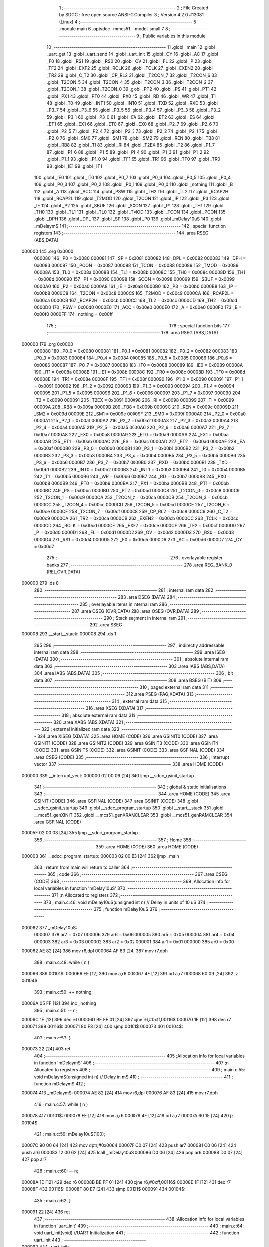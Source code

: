                                       1 ;--------------------------------------------------------
                                      2 ; File Created by SDCC : free open source ANSI-C Compiler
                                      3 ; Version 4.2.0 #13081 (Linux)
                                      4 ;--------------------------------------------------------
                                      5 	.module main
                                      6 	.optsdcc -mmcs51 --model-small
                                      7 	
                                      8 ;--------------------------------------------------------
                                      9 ; Public variables in this module
                                     10 ;--------------------------------------------------------
                                     11 	.globl _main
                                     12 	.globl _uart_get
                                     13 	.globl _uart_send
                                     14 	.globl _uart_init
                                     15 	.globl _CY
                                     16 	.globl _AC
                                     17 	.globl _F0
                                     18 	.globl _RS1
                                     19 	.globl _RS0
                                     20 	.globl _OV
                                     21 	.globl _FL
                                     22 	.globl _P
                                     23 	.globl _TF2
                                     24 	.globl _EXF2
                                     25 	.globl _RCLK
                                     26 	.globl _TCLK
                                     27 	.globl _EXEN2
                                     28 	.globl _TR2
                                     29 	.globl _C_T2
                                     30 	.globl _CP_RL2
                                     31 	.globl _T2CON_7
                                     32 	.globl _T2CON_6
                                     33 	.globl _T2CON_5
                                     34 	.globl _T2CON_4
                                     35 	.globl _T2CON_3
                                     36 	.globl _T2CON_2
                                     37 	.globl _T2CON_1
                                     38 	.globl _T2CON_0
                                     39 	.globl _PT2
                                     40 	.globl _PS
                                     41 	.globl _PT1
                                     42 	.globl _PX1
                                     43 	.globl _PT0
                                     44 	.globl _PX0
                                     45 	.globl _RD
                                     46 	.globl _WR
                                     47 	.globl _T1
                                     48 	.globl _T0
                                     49 	.globl _INT1
                                     50 	.globl _INT0
                                     51 	.globl _TXD
                                     52 	.globl _RXD
                                     53 	.globl _P3_7
                                     54 	.globl _P3_6
                                     55 	.globl _P3_5
                                     56 	.globl _P3_4
                                     57 	.globl _P3_3
                                     58 	.globl _P3_2
                                     59 	.globl _P3_1
                                     60 	.globl _P3_0
                                     61 	.globl _EA
                                     62 	.globl _ET2
                                     63 	.globl _ES
                                     64 	.globl _ET1
                                     65 	.globl _EX1
                                     66 	.globl _ET0
                                     67 	.globl _EX0
                                     68 	.globl _P2_7
                                     69 	.globl _P2_6
                                     70 	.globl _P2_5
                                     71 	.globl _P2_4
                                     72 	.globl _P2_3
                                     73 	.globl _P2_2
                                     74 	.globl _P2_1
                                     75 	.globl _P2_0
                                     76 	.globl _SM0
                                     77 	.globl _SM1
                                     78 	.globl _SM2
                                     79 	.globl _REN
                                     80 	.globl _TB8
                                     81 	.globl _RB8
                                     82 	.globl _TI
                                     83 	.globl _RI
                                     84 	.globl _T2EX
                                     85 	.globl _T2
                                     86 	.globl _P1_7
                                     87 	.globl _P1_6
                                     88 	.globl _P1_5
                                     89 	.globl _P1_4
                                     90 	.globl _P1_3
                                     91 	.globl _P1_2
                                     92 	.globl _P1_1
                                     93 	.globl _P1_0
                                     94 	.globl _TF1
                                     95 	.globl _TR1
                                     96 	.globl _TF0
                                     97 	.globl _TR0
                                     98 	.globl _IE1
                                     99 	.globl _IT1
                                    100 	.globl _IE0
                                    101 	.globl _IT0
                                    102 	.globl _P0_7
                                    103 	.globl _P0_6
                                    104 	.globl _P0_5
                                    105 	.globl _P0_4
                                    106 	.globl _P0_3
                                    107 	.globl _P0_2
                                    108 	.globl _P0_1
                                    109 	.globl _P0_0
                                    110 	.globl _nothing
                                    111 	.globl _B
                                    112 	.globl _A
                                    113 	.globl _ACC
                                    114 	.globl _PSW
                                    115 	.globl _TH2
                                    116 	.globl _TL2
                                    117 	.globl _RCAP2H
                                    118 	.globl _RCAP2L
                                    119 	.globl _T2MOD
                                    120 	.globl _T2CON
                                    121 	.globl _IP
                                    122 	.globl _P3
                                    123 	.globl _IE
                                    124 	.globl _P2
                                    125 	.globl _SBUF
                                    126 	.globl _SCON
                                    127 	.globl _P1
                                    128 	.globl _TH1
                                    129 	.globl _TH0
                                    130 	.globl _TL1
                                    131 	.globl _TL0
                                    132 	.globl _TMOD
                                    133 	.globl _TCON
                                    134 	.globl _PCON
                                    135 	.globl _DPH
                                    136 	.globl _DPL
                                    137 	.globl _SP
                                    138 	.globl _P0
                                    139 	.globl _mDelay10uS
                                    140 	.globl _mDelaymS
                                    141 ;--------------------------------------------------------
                                    142 ; special function registers
                                    143 ;--------------------------------------------------------
                                    144 	.area RSEG    (ABS,DATA)
      000000                        145 	.org 0x0000
                           000080   146 _P0	=	0x0080
                           000081   147 _SP	=	0x0081
                           000082   148 _DPL	=	0x0082
                           000083   149 _DPH	=	0x0083
                           000087   150 _PCON	=	0x0087
                           000088   151 _TCON	=	0x0088
                           000089   152 _TMOD	=	0x0089
                           00008A   153 _TL0	=	0x008a
                           00008B   154 _TL1	=	0x008b
                           00008C   155 _TH0	=	0x008c
                           00008D   156 _TH1	=	0x008d
                           000090   157 _P1	=	0x0090
                           000098   158 _SCON	=	0x0098
                           000099   159 _SBUF	=	0x0099
                           0000A0   160 _P2	=	0x00a0
                           0000A8   161 _IE	=	0x00a8
                           0000B0   162 _P3	=	0x00b0
                           0000B8   163 _IP	=	0x00b8
                           0000C8   164 _T2CON	=	0x00c8
                           0000C9   165 _T2MOD	=	0x00c9
                           0000CA   166 _RCAP2L	=	0x00ca
                           0000CB   167 _RCAP2H	=	0x00cb
                           0000CC   168 _TL2	=	0x00cc
                           0000CD   169 _TH2	=	0x00cd
                           0000D0   170 _PSW	=	0x00d0
                           0000E0   171 _ACC	=	0x00e0
                           0000E0   172 _A	=	0x00e0
                           0000F0   173 _B	=	0x00f0
                           0000FF   174 _nothing	=	0x00ff
                                    175 ;--------------------------------------------------------
                                    176 ; special function bits
                                    177 ;--------------------------------------------------------
                                    178 	.area RSEG    (ABS,DATA)
      000000                        179 	.org 0x0000
                           000080   180 _P0_0	=	0x0080
                           000081   181 _P0_1	=	0x0081
                           000082   182 _P0_2	=	0x0082
                           000083   183 _P0_3	=	0x0083
                           000084   184 _P0_4	=	0x0084
                           000085   185 _P0_5	=	0x0085
                           000086   186 _P0_6	=	0x0086
                           000087   187 _P0_7	=	0x0087
                           000088   188 _IT0	=	0x0088
                           000089   189 _IE0	=	0x0089
                           00008A   190 _IT1	=	0x008a
                           00008B   191 _IE1	=	0x008b
                           00008C   192 _TR0	=	0x008c
                           00008D   193 _TF0	=	0x008d
                           00008E   194 _TR1	=	0x008e
                           00008F   195 _TF1	=	0x008f
                           000090   196 _P1_0	=	0x0090
                           000091   197 _P1_1	=	0x0091
                           000092   198 _P1_2	=	0x0092
                           000093   199 _P1_3	=	0x0093
                           000094   200 _P1_4	=	0x0094
                           000095   201 _P1_5	=	0x0095
                           000096   202 _P1_6	=	0x0096
                           000097   203 _P1_7	=	0x0097
                           000090   204 _T2	=	0x0090
                           000091   205 _T2EX	=	0x0091
                           000098   206 _RI	=	0x0098
                           000099   207 _TI	=	0x0099
                           00009A   208 _RB8	=	0x009a
                           00009B   209 _TB8	=	0x009b
                           00009C   210 _REN	=	0x009c
                           00009D   211 _SM2	=	0x009d
                           00009E   212 _SM1	=	0x009e
                           00009F   213 _SM0	=	0x009f
                           0000A0   214 _P2_0	=	0x00a0
                           0000A1   215 _P2_1	=	0x00a1
                           0000A2   216 _P2_2	=	0x00a2
                           0000A3   217 _P2_3	=	0x00a3
                           0000A4   218 _P2_4	=	0x00a4
                           0000A5   219 _P2_5	=	0x00a5
                           0000A6   220 _P2_6	=	0x00a6
                           0000A7   221 _P2_7	=	0x00a7
                           0000A8   222 _EX0	=	0x00a8
                           0000A9   223 _ET0	=	0x00a9
                           0000AA   224 _EX1	=	0x00aa
                           0000AB   225 _ET1	=	0x00ab
                           0000AC   226 _ES	=	0x00ac
                           0000AD   227 _ET2	=	0x00ad
                           0000AF   228 _EA	=	0x00af
                           0000B0   229 _P3_0	=	0x00b0
                           0000B1   230 _P3_1	=	0x00b1
                           0000B2   231 _P3_2	=	0x00b2
                           0000B3   232 _P3_3	=	0x00b3
                           0000B4   233 _P3_4	=	0x00b4
                           0000B5   234 _P3_5	=	0x00b5
                           0000B6   235 _P3_6	=	0x00b6
                           0000B7   236 _P3_7	=	0x00b7
                           0000B0   237 _RXD	=	0x00b0
                           0000B1   238 _TXD	=	0x00b1
                           0000B2   239 _INT0	=	0x00b2
                           0000B3   240 _INT1	=	0x00b3
                           0000B4   241 _T0	=	0x00b4
                           0000B5   242 _T1	=	0x00b5
                           0000B6   243 _WR	=	0x00b6
                           0000B7   244 _RD	=	0x00b7
                           0000B8   245 _PX0	=	0x00b8
                           0000B9   246 _PT0	=	0x00b9
                           0000BA   247 _PX1	=	0x00ba
                           0000BB   248 _PT1	=	0x00bb
                           0000BC   249 _PS	=	0x00bc
                           0000BD   250 _PT2	=	0x00bd
                           0000C8   251 _T2CON_0	=	0x00c8
                           0000C9   252 _T2CON_1	=	0x00c9
                           0000CA   253 _T2CON_2	=	0x00ca
                           0000CB   254 _T2CON_3	=	0x00cb
                           0000CC   255 _T2CON_4	=	0x00cc
                           0000CD   256 _T2CON_5	=	0x00cd
                           0000CE   257 _T2CON_6	=	0x00ce
                           0000CF   258 _T2CON_7	=	0x00cf
                           0000C8   259 _CP_RL2	=	0x00c8
                           0000C9   260 _C_T2	=	0x00c9
                           0000CA   261 _TR2	=	0x00ca
                           0000CB   262 _EXEN2	=	0x00cb
                           0000CC   263 _TCLK	=	0x00cc
                           0000CD   264 _RCLK	=	0x00cd
                           0000CE   265 _EXF2	=	0x00ce
                           0000CF   266 _TF2	=	0x00cf
                           0000D0   267 _P	=	0x00d0
                           0000D1   268 _FL	=	0x00d1
                           0000D2   269 _OV	=	0x00d2
                           0000D3   270 _RS0	=	0x00d3
                           0000D4   271 _RS1	=	0x00d4
                           0000D5   272 _F0	=	0x00d5
                           0000D6   273 _AC	=	0x00d6
                           0000D7   274 _CY	=	0x00d7
                                    275 ;--------------------------------------------------------
                                    276 ; overlayable register banks
                                    277 ;--------------------------------------------------------
                                    278 	.area REG_BANK_0	(REL,OVR,DATA)
      000000                        279 	.ds 8
                                    280 ;--------------------------------------------------------
                                    281 ; internal ram data
                                    282 ;--------------------------------------------------------
                                    283 	.area DSEG    (DATA)
                                    284 ;--------------------------------------------------------
                                    285 ; overlayable items in internal ram
                                    286 ;--------------------------------------------------------
                                    287 	.area	OSEG    (OVR,DATA)
                                    288 	.area	OSEG    (OVR,DATA)
                                    289 ;--------------------------------------------------------
                                    290 ; Stack segment in internal ram
                                    291 ;--------------------------------------------------------
                                    292 	.area	SSEG
      000008                        293 __start__stack:
      000008                        294 	.ds	1
                                    295 
                                    296 ;--------------------------------------------------------
                                    297 ; indirectly addressable internal ram data
                                    298 ;--------------------------------------------------------
                                    299 	.area ISEG    (DATA)
                                    300 ;--------------------------------------------------------
                                    301 ; absolute internal ram data
                                    302 ;--------------------------------------------------------
                                    303 	.area IABS    (ABS,DATA)
                                    304 	.area IABS    (ABS,DATA)
                                    305 ;--------------------------------------------------------
                                    306 ; bit data
                                    307 ;--------------------------------------------------------
                                    308 	.area BSEG    (BIT)
                                    309 ;--------------------------------------------------------
                                    310 ; paged external ram data
                                    311 ;--------------------------------------------------------
                                    312 	.area PSEG    (PAG,XDATA)
                                    313 ;--------------------------------------------------------
                                    314 ; external ram data
                                    315 ;--------------------------------------------------------
                                    316 	.area XSEG    (XDATA)
                                    317 ;--------------------------------------------------------
                                    318 ; absolute external ram data
                                    319 ;--------------------------------------------------------
                                    320 	.area XABS    (ABS,XDATA)
                                    321 ;--------------------------------------------------------
                                    322 ; external initialized ram data
                                    323 ;--------------------------------------------------------
                                    324 	.area XISEG   (XDATA)
                                    325 	.area HOME    (CODE)
                                    326 	.area GSINIT0 (CODE)
                                    327 	.area GSINIT1 (CODE)
                                    328 	.area GSINIT2 (CODE)
                                    329 	.area GSINIT3 (CODE)
                                    330 	.area GSINIT4 (CODE)
                                    331 	.area GSINIT5 (CODE)
                                    332 	.area GSINIT  (CODE)
                                    333 	.area GSFINAL (CODE)
                                    334 	.area CSEG    (CODE)
                                    335 ;--------------------------------------------------------
                                    336 ; interrupt vector
                                    337 ;--------------------------------------------------------
                                    338 	.area HOME    (CODE)
      000000                        339 __interrupt_vect:
      000000 02 00 06         [24]  340 	ljmp	__sdcc_gsinit_startup
                                    341 ;--------------------------------------------------------
                                    342 ; global & static initialisations
                                    343 ;--------------------------------------------------------
                                    344 	.area HOME    (CODE)
                                    345 	.area GSINIT  (CODE)
                                    346 	.area GSFINAL (CODE)
                                    347 	.area GSINIT  (CODE)
                                    348 	.globl __sdcc_gsinit_startup
                                    349 	.globl __sdcc_program_startup
                                    350 	.globl __start__stack
                                    351 	.globl __mcs51_genXINIT
                                    352 	.globl __mcs51_genXRAMCLEAR
                                    353 	.globl __mcs51_genRAMCLEAR
                                    354 	.area GSFINAL (CODE)
      00005F 02 00 03         [24]  355 	ljmp	__sdcc_program_startup
                                    356 ;--------------------------------------------------------
                                    357 ; Home
                                    358 ;--------------------------------------------------------
                                    359 	.area HOME    (CODE)
                                    360 	.area HOME    (CODE)
      000003                        361 __sdcc_program_startup:
      000003 02 00 B3         [24]  362 	ljmp	_main
                                    363 ;	return from main will return to caller
                                    364 ;--------------------------------------------------------
                                    365 ; code
                                    366 ;--------------------------------------------------------
                                    367 	.area CSEG    (CODE)
                                    368 ;------------------------------------------------------------
                                    369 ;Allocation info for local variables in function 'mDelay10uS'
                                    370 ;------------------------------------------------------------
                                    371 ;n                         Allocated to registers 
                                    372 ;------------------------------------------------------------
                                    373 ;	main.c:46: void mDelay10uS(unsigned int n)  // Delay in units of 10 uS
                                    374 ;	-----------------------------------------
                                    375 ;	 function mDelay10uS
                                    376 ;	-----------------------------------------
      000062                        377 _mDelay10uS:
                           000007   378 	ar7 = 0x07
                           000006   379 	ar6 = 0x06
                           000005   380 	ar5 = 0x05
                           000004   381 	ar4 = 0x04
                           000003   382 	ar3 = 0x03
                           000002   383 	ar2 = 0x02
                           000001   384 	ar1 = 0x01
                           000000   385 	ar0 = 0x00
      000062 AE 82            [24]  386 	mov	r6,dpl
      000064 AF 83            [24]  387 	mov	r7,dph
                                    388 ;	main.c:48: while ( n )
      000066                        389 00101$:
      000066 EE               [12]  390 	mov	a,r6
      000067 4F               [12]  391 	orl	a,r7
      000068 60 09            [24]  392 	jz	00104$
                                    393 ;	main.c:50: ++ nothing;
      00006A 05 FF            [12]  394 	inc	_nothing
                                    395 ;	main.c:51: -- n;
      00006C 1E               [12]  396 	dec	r6
      00006D BE FF 01         [24]  397 	cjne	r6,#0xff,00116$
      000070 1F               [12]  398 	dec	r7
      000071                        399 00116$:
      000071 80 F3            [24]  400 	sjmp	00101$
      000073                        401 00104$:
                                    402 ;	main.c:53: }
      000073 22               [24]  403 	ret
                                    404 ;------------------------------------------------------------
                                    405 ;Allocation info for local variables in function 'mDelaymS'
                                    406 ;------------------------------------------------------------
                                    407 ;n                         Allocated to registers 
                                    408 ;------------------------------------------------------------
                                    409 ;	main.c:55: void mDelaymS(unsigned int n)   // Delay in mS
                                    410 ;	-----------------------------------------
                                    411 ;	 function mDelaymS
                                    412 ;	-----------------------------------------
      000074                        413 _mDelaymS:
      000074 AE 82            [24]  414 	mov	r6,dpl
      000076 AF 83            [24]  415 	mov	r7,dph
                                    416 ;	main.c:57: while ( n )
      000078                        417 00101$:
      000078 EE               [12]  418 	mov	a,r6
      000079 4F               [12]  419 	orl	a,r7
      00007A 60 15            [24]  420 	jz	00104$
                                    421 ;	main.c:59: mDelay10uS(100);
      00007C 90 00 64         [24]  422 	mov	dptr,#0x0064
      00007F C0 07            [24]  423 	push	ar7
      000081 C0 06            [24]  424 	push	ar6
      000083 12 00 62         [24]  425 	lcall	_mDelay10uS
      000086 D0 06            [24]  426 	pop	ar6
      000088 D0 07            [24]  427 	pop	ar7
                                    428 ;	main.c:60: -- n;
      00008A 1E               [12]  429 	dec	r6
      00008B BE FF 01         [24]  430 	cjne	r6,#0xff,00116$
      00008E 1F               [12]  431 	dec	r7
      00008F                        432 00116$:
      00008F 80 E7            [24]  433 	sjmp	00101$
      000091                        434 00104$:
                                    435 ;	main.c:62: }
      000091 22               [24]  436 	ret
                                    437 ;------------------------------------------------------------
                                    438 ;Allocation info for local variables in function 'uart_init'
                                    439 ;------------------------------------------------------------
                                    440 ;	main.c:64: void uart_init(void) //UART Initialization
                                    441 ;	-----------------------------------------
                                    442 ;	 function uart_init
                                    443 ;	-----------------------------------------
      000092                        444 _uart_init:
                                    445 ;	main.c:66: PCON = 0x80;    //double baud rate
      000092 75 87 80         [24]  446 	mov	_PCON,#0x80
                                    447 ;	main.c:67: SCON = 0x50;    // Asynchronous mode, 8-bit data and 1-stop bit
      000095 75 98 50         [24]  448 	mov	_SCON,#0x50
                                    449 ;	main.c:68: TMOD = 0x20;    //Timer1 in Mode2.
      000098 75 89 20         [24]  450 	mov	_TMOD,#0x20
                                    451 ;	main.c:69: TH1 = 256UL - XTALFREQ / (6UL * 32UL * BAUDRATE); // Load timer value for baudrate generation
      00009B 75 8D F3         [24]  452 	mov	_TH1,#0xf3
                                    453 ;	main.c:70: TR1 = 1;        //Turn ON the timer for Baud rate generation
                                    454 ;	assignBit
      00009E D2 8E            [12]  455 	setb	_TR1
                                    456 ;	main.c:71: }
      0000A0 22               [24]  457 	ret
                                    458 ;------------------------------------------------------------
                                    459 ;Allocation info for local variables in function 'uart_send'
                                    460 ;------------------------------------------------------------
                                    461 ;ch                        Allocated to registers 
                                    462 ;------------------------------------------------------------
                                    463 ;	main.c:73: void uart_send(unsigned char ch) // Function to Transmit the Data
                                    464 ;	-----------------------------------------
                                    465 ;	 function uart_send
                                    466 ;	-----------------------------------------
      0000A1                        467 _uart_send:
      0000A1 85 82 99         [24]  468 	mov	_SBUF,dpl
                                    469 ;	main.c:76: while(TI == 0); // Wait till the data is trasmitted
      0000A4                        470 00101$:
                                    471 ;	main.c:77: TI = 0;         //Clear the Tx flag for next cycle.
                                    472 ;	assignBit
      0000A4 10 99 02         [24]  473 	jbc	_TI,00114$
      0000A7 80 FB            [24]  474 	sjmp	00101$
      0000A9                        475 00114$:
                                    476 ;	main.c:78: }
      0000A9 22               [24]  477 	ret
                                    478 ;------------------------------------------------------------
                                    479 ;Allocation info for local variables in function 'uart_get'
                                    480 ;------------------------------------------------------------
                                    481 ;	main.c:81: unsigned char uart_get(void) // Fuction to Recieve Data
                                    482 ;	-----------------------------------------
                                    483 ;	 function uart_get
                                    484 ;	-----------------------------------------
      0000AA                        485 _uart_get:
                                    486 ;	main.c:83: while(RI == 0); // Wait till the data is received
      0000AA                        487 00101$:
                                    488 ;	main.c:84: RI = 0;         // Clear Receive Interrupt Flag for next cycle
                                    489 ;	assignBit
      0000AA 10 98 02         [24]  490 	jbc	_RI,00114$
      0000AD 80 FB            [24]  491 	sjmp	00101$
      0000AF                        492 00114$:
                                    493 ;	main.c:85: return SBUF;    // return the received char
      0000AF 85 99 82         [24]  494 	mov	dpl,_SBUF
                                    495 ;	main.c:86: }
      0000B2 22               [24]  496 	ret
                                    497 ;------------------------------------------------------------
                                    498 ;Allocation info for local variables in function 'main'
                                    499 ;------------------------------------------------------------
                                    500 ;msg                       Allocated to registers 
                                    501 ;data                      Allocated to registers 
                                    502 ;d                         Allocated to registers r7 
                                    503 ;------------------------------------------------------------
                                    504 ;	main.c:88: void main(void)
                                    505 ;	-----------------------------------------
                                    506 ;	 function main
                                    507 ;	-----------------------------------------
      0000B3                        508 _main:
                                    509 ;	main.c:90: const char* msg = "Hello World!";
                                    510 ;	main.c:93: uart_init();
      0000B3 12 00 92         [24]  511 	lcall	_uart_init
                                    512 ;	main.c:95: for(unsigned char d = 0; msg[d]; ++d)
      0000B6 7F 00            [12]  513 	mov	r7,#0x00
      0000B8                        514 00106$:
      0000B8 EF               [12]  515 	mov	a,r7
      0000B9 24 02            [12]  516 	add	a,#___str_0
      0000BB FC               [12]  517 	mov	r4,a
      0000BC E4               [12]  518 	clr	a
      0000BD 34 01            [12]  519 	addc	a,#(___str_0 >> 8)
      0000BF FD               [12]  520 	mov	r5,a
      0000C0 7E 80            [12]  521 	mov	r6,#0x80
      0000C2 8C 82            [24]  522 	mov	dpl,r4
      0000C4 8D 83            [24]  523 	mov	dph,r5
      0000C6 8E F0            [24]  524 	mov	b,r6
      0000C8 12 00 E2         [24]  525 	lcall	__gptrget
      0000CB FE               [12]  526 	mov	r6,a
      0000CC 60 0C            [24]  527 	jz	00103$
                                    528 ;	main.c:97: uart_send(msg[d]); // Transmit predefined string
      0000CE 8E 82            [24]  529 	mov	dpl,r6
      0000D0 C0 07            [24]  530 	push	ar7
      0000D2 12 00 A1         [24]  531 	lcall	_uart_send
      0000D5 D0 07            [24]  532 	pop	ar7
                                    533 ;	main.c:95: for(unsigned char d = 0; msg[d]; ++d)
      0000D7 0F               [12]  534 	inc	r7
                                    535 ;	main.c:100: while(1)
      0000D8 80 DE            [24]  536 	sjmp	00106$
      0000DA                        537 00103$:
                                    538 ;	main.c:102: data = uart_get(); // Receive a char from serial port
      0000DA 12 00 AA         [24]  539 	lcall	_uart_get
                                    540 ;	main.c:103: uart_send(data);    // Transmit the received char
      0000DD 12 00 A1         [24]  541 	lcall	_uart_send
                                    542 ;	main.c:105: }
      0000E0 80 F8            [24]  543 	sjmp	00103$
                                    544 	.area CSEG    (CODE)
                                    545 	.area CONST   (CODE)
                                    546 	.area CONST   (CODE)
      000102                        547 ___str_0:
      000102 48 65 6C 6C 6F 20 57   548 	.ascii "Hello World!"
             6F 72 6C 64 21
      00010E 00                     549 	.db 0x00
                                    550 	.area CSEG    (CODE)
                                    551 	.area XINIT   (CODE)
                                    552 	.area CABS    (ABS,CODE)
